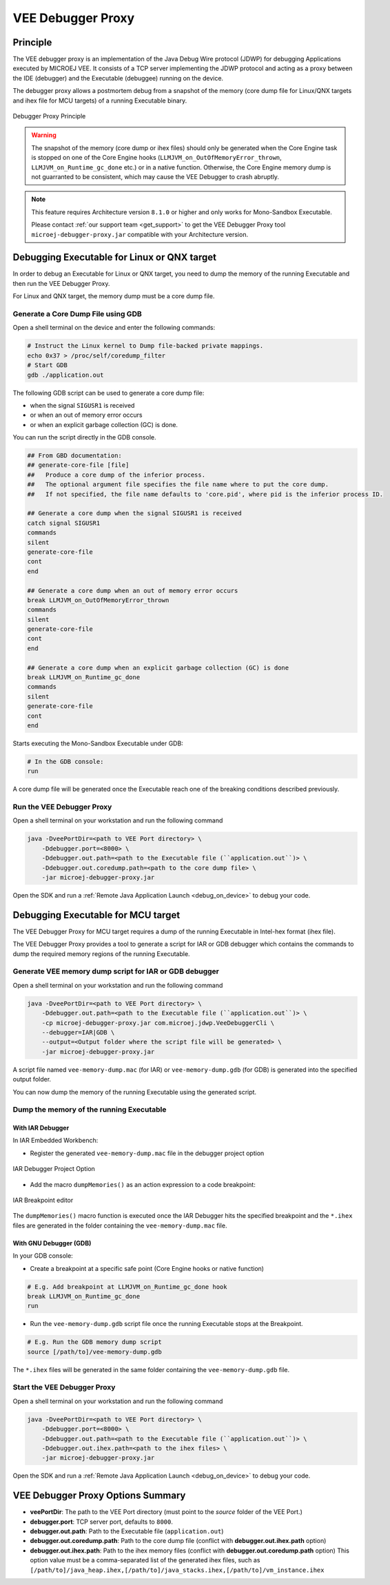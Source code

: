 ..  _debugger_proxy:

VEE Debugger Proxy
##################

Principle
=========

The VEE debugger proxy is an implementation of the Java Debug Wire protocol (JDWP) for debugging Applications executed by MICROEJ VEE.
It consists of a TCP server implementing the JDWP protocol and acting as a proxy between the IDE (debugger) and the Executable (debuggee) running on the device.

The debugger proxy allows a postmortem debug from a snapshot of the memory (core dump file for Linux/QNX targets and ihex file for MCU targets) of a running Executable binary.

.. figure:: images/debugger_proxy1.png
   :alt: Debugger Proxy Principle
   :align: center
   :scale: 70%

   Debugger Proxy Principle

.. warning::
    
    The snapshot of the memory (core dump or ihex files) should only be generated when the Core Engine task is stopped on one of the Core Engine hooks (``LLMJVM_on_OutOfMemoryError_thrown``, ``LLMJVM_on_Runtime_gc_done`` etc.) or in a native function. 
    Otherwise, the Core Engine memory dump is not guarranted to be consistent, which may cause the VEE Debugger to crash abruptly. 

.. note::
    This feature requires Architecture version ``8.1.0`` or higher and only works for Mono-Sandbox Executable.
    
    Please contact :ref:`our support team <get_support>` to get the VEE Debugger Proxy tool ``microej-debugger-proxy.jar`` compatible with your Architecture version.

Debugging Executable for Linux or QNX target
============================================

In order to debug an Executable for Linux or QNX target, you need to dump the memory of the running Executable and then run the VEE Debugger Proxy.

For Linux and QNX target, the memory dump must be a core dump file.

Generate a Core Dump File using GDB
-----------------------------------

Open a shell terminal on the device and enter the following commands:

.. code-block:: sh

    # Instruct the Linux kernel to Dump file-backed private mappings.
    echo 0x37 > /proc/self/coredump_filter
    # Start GDB
    gdb ./application.out

The following GDB script can be used to generate a core dump file:

- when the signal ``SIGUSR1`` is received
- or when an out of memory error occurs 
- or when an explicit garbage collection (GC) is done.

You can run the script directly in the GDB console.

.. code-block:: sh

   ## From GBD documentation:
   ## generate-core-file [file]
   ##   Produce a core dump of the inferior process.
   ##   The optional argument file specifies the file name where to put the core dump.
   ##   If not specified, the file name defaults to 'core.pid', where pid is the inferior process ID.

   ## Generate a core dump when the signal SIGUSR1 is received
   catch signal SIGUSR1
   commands 
   silent
   generate-core-file
   cont
   end

   ## Generate a core dump when an out of memory error occurs
   break LLMJVM_on_OutOfMemoryError_thrown
   commands 
   silent
   generate-core-file
   cont
   end

   ## Generate a core dump when an explicit garbage collection (GC) is done
   break LLMJVM_on_Runtime_gc_done
   commands 
   silent
   generate-core-file
   cont
   end

Starts executing the Mono-Sandbox Executable under GDB:

.. code-block:: sh

    # In the GDB console:
    run


A core dump file will be generated once the Executable reach one of the breaking conditions described previously.

Run the VEE Debugger Proxy
--------------------------

Open a shell terminal on your workstation and run the following command

.. code-block:: sh

    java -DveePortDir=<path to VEE Port directory> \
        -Ddebugger.port=<8000> \
        -Ddebugger.out.path=<path to the Executable file (``application.out``)> \
        -Ddebugger.out.coredump.path=<path to the core dump file> \
        -jar microej-debugger-proxy.jar


Open the SDK and run a :ref:`Remote Java Application Launch <debug_on_device>` to debug your code.

Debugging Executable for MCU target
===================================

The VEE Debugger Proxy for MCU target requires a dump of the running Executable in Intel-hex format (ihex file).

The VEE Debugger Proxy provides a tool to generate a script for IAR or GDB debugger which contains the commands to dump the required memory regions of the running Executable.

.. _generate_vee_memory_dump_script:

Generate VEE memory dump script for IAR or GDB debugger
-------------------------------------------------------

Open a shell terminal on your workstation and run the following command

.. code-block:: sh

    java -DveePortDir=<path to VEE Port directory> \
        -Ddebugger.out.path=<path to the Executable file (``application.out``)> \
        -cp microej-debugger-proxy.jar com.microej.jdwp.VeeDebuggerCli \
        --debugger=IAR|GDB \
        --output=<Output folder where the script file will be generated> \
        -jar microej-debugger-proxy.jar


A script file named ``vee-memory-dump.mac`` (for IAR) or ``vee-memory-dump.gdb`` (for GDB) is generated into the specified output folder.

You can now dump the memory of the running Executable using the generated script.

Dump the memory of the running Executable
-----------------------------------------

With IAR Debugger
~~~~~~~~~~~~~~~~~

In IAR Embedded Workbench:

- Register the generated ``vee-memory-dump.mac`` file in the debugger project option

.. figure:: images/iar-cspy1.png
   :alt: IAR Embedded Workbench Debugger Project Option
   :align: center

   IAR Debugger Project Option

- Add the macro ``dumpMemories()`` as an action expression to a code breakpoint:

.. figure:: images/iar-cspy2.png
   :alt: IAR Breakpoint editor
   :align: center

   IAR Breakpoint editor

The ``dumpMemories()`` macro function is executed once the IAR Debugger hits the specified breakpoint and the ``*.ihex`` files are generated in the folder containing the ``vee-memory-dump.mac`` file.

With GNU Debugger (GDB)
~~~~~~~~~~~~~~~~~~~~~~~

In your GDB console:

- Create a breakpoint at a specific safe point (Core Engine hooks or native function)

.. code-block:: sh

    # E.g. Add breakpoint at LLMJVM_on_Runtime_gc_done hook
    break LLMJVM_on_Runtime_gc_done
    run

- Run the ``vee-memory-dump.gdb`` script file once the running Executable stops at the Breakpoint.

.. code-block:: sh

    # E.g. Run the GDB memory dump script
    source [/path/to]/vee-memory-dump.gdb

The ``*.ihex`` files will be generated in the same folder containing the ``vee-memory-dump.gdb`` file.

Start the VEE Debugger Proxy
----------------------------

Open a shell terminal on your workstation and run the following command

.. code-block:: sh

    java -DveePortDir=<path to VEE Port directory> \
        -Ddebugger.port=<8000> \
        -Ddebugger.out.path=<path to the Executable file (``application.out``)> \
        -Ddebugger.out.ihex.path=<path to the ihex files> \
        -jar microej-debugger-proxy.jar

Open the SDK and run a :ref:`Remote Java Application Launch <debug_on_device>` to debug your code.

VEE Debugger Proxy Options Summary
==================================

* **veePortDir**: The path to the VEE Port directory (must point to the `source` folder of the VEE Port.)
* **debugger.port**: TCP server port, defaults to ``8000``.
* **debugger.out.path**: Path to the Executable file (``application.out``)
* **debugger.out.coredump.path**: Path to the core dump file (conflict with **debugger.out.ihex.path** option)
* **debugger.out.ihex.path**: Path to the ihex memory files (conflict with **debugger.out.coredump.path** option)
  This option value must be a comma-separated list of the generated ihex files, such as ``[/path/to]/java_heap.ihex,[/path/to]/java_stacks.ihex,[/path/to]/vm_instance.ihex``

..
   | Copyright 2022-2023, MicroEJ Corp. Content in this space is free 
   for read and redistribute. Except if otherwise stated, modification 
   is subject to MicroEJ Corp prior approval.
   | MicroEJ is a trademark of MicroEJ Corp. All other trademarks and 
   copyrights are the property of their respective owners.